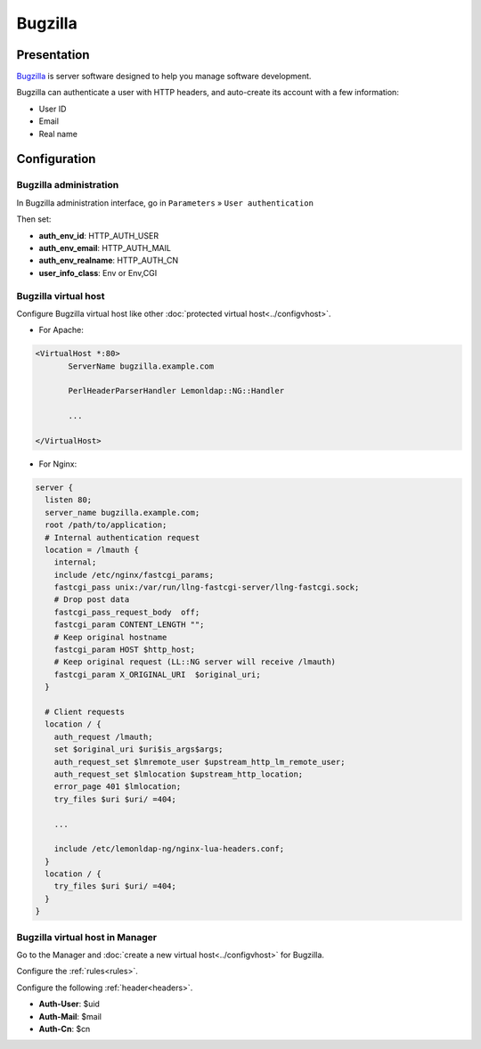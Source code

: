 Bugzilla
========

|image0|

Presentation
------------

`Bugzilla <http://www.bugzilla.org>`__ is server software designed to
help you manage software development.

Bugzilla can authenticate a user with HTTP headers, and auto-create its
account with a few information:

-  User ID
-  Email
-  Real name

Configuration
-------------

Bugzilla administration
~~~~~~~~~~~~~~~~~~~~~~~

In Bugzilla administration interface, go in ``Parameters`` »
``User authentication``

Then set:

-  **auth_env_id**: HTTP_AUTH_USER
-  **auth_env_email**: HTTP_AUTH_MAIL
-  **auth_env_realname**: HTTP_AUTH_CN
-  **user_info_class**: Env or Env,CGI

Bugzilla virtual host
~~~~~~~~~~~~~~~~~~~~~

Configure Bugzilla virtual host like other
:doc:`protected virtual host<../configvhost>`.

-  For Apache:

.. code-block:: apache

   <VirtualHost *:80>
          ServerName bugzilla.example.com

          PerlHeaderParserHandler Lemonldap::NG::Handler

          ...

   </VirtualHost>

-  For Nginx:

.. code-block:: nginx

   server {
     listen 80;
     server_name bugzilla.example.com;
     root /path/to/application;
     # Internal authentication request
     location = /lmauth {
       internal;
       include /etc/nginx/fastcgi_params;
       fastcgi_pass unix:/var/run/llng-fastcgi-server/llng-fastcgi.sock;
       # Drop post data
       fastcgi_pass_request_body  off;
       fastcgi_param CONTENT_LENGTH "";
       # Keep original hostname
       fastcgi_param HOST $http_host;
       # Keep original request (LL::NG server will receive /lmauth)
       fastcgi_param X_ORIGINAL_URI  $original_uri;
     }

     # Client requests
     location / {
       auth_request /lmauth;
       set $original_uri $uri$is_args$args;
       auth_request_set $lmremote_user $upstream_http_lm_remote_user;
       auth_request_set $lmlocation $upstream_http_location;
       error_page 401 $lmlocation;
       try_files $uri $uri/ =404;

       ...

       include /etc/lemonldap-ng/nginx-lua-headers.conf;
     }
     location / {
       try_files $uri $uri/ =404;
     }
   }

Bugzilla virtual host in Manager
~~~~~~~~~~~~~~~~~~~~~~~~~~~~~~~~

Go to the Manager and :doc:`create a new virtual host<../configvhost>`
for Bugzilla.

Configure the :ref:`rules<rules>`.

Configure the following :ref:`header<headers>`.

-  **Auth-User**: $uid
-  **Auth-Mail**: $mail
-  **Auth-Cn**: $cn

.. |image0| image:: /applications/bugzilla_logo.png
   :class: align-center


